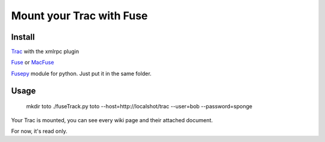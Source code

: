 Mount your Trac with Fuse
=========================

Install
-------
Trac_ with the xmlrpc plugin

Fuse_ or MacFuse_

Fusepy_ module for python. Just put it in the same folder.

Usage
-----

  mkdir toto
  ./fuseTrack.py toto --host=http://localshot/trac --user=bob --password=sponge

Your Trac is mounted, you can see every wiki page and their attached document.

For now, it's read only.

.. _Trac: http://trac.edgewall.org/
.. _Fuse: http://fuse.sourceforge.net/
.. _MacFuse: http://code.google.com/p/macfuse/
.. _Fusepy: http://code.google.com/p/fusepy/